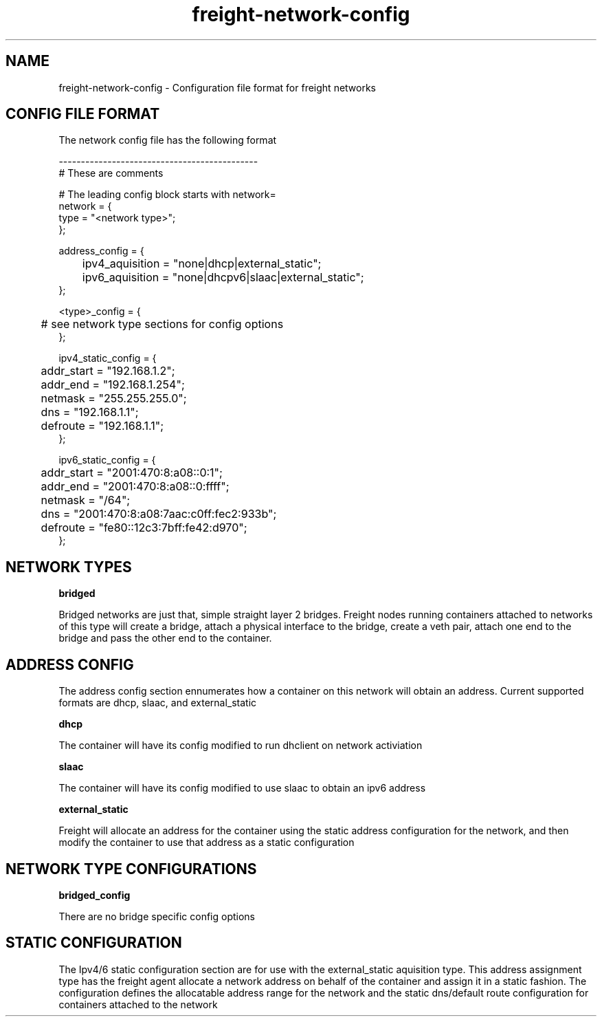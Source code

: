 .TH freight-network-config "1" "Apr 2015" "Neil Horman"
.SH NAME
freight-network-config - Configuration file format for freight networks
.B 
.SH CONFIG FILE FORMAT

The network config file has the following format

.nf
---------------------------------------------
# These are comments


# The leading config block starts with network= 
network = {
        type = "<network type>";
};

address_config = {
	ipv4_aquisition = "none|dhcp|external_static";
	ipv6_aquisition = "none|dhcpv6|slaac|external_static";
};

<type>_config = {
	# see network type sections for config options
};

ipv4_static_config = {
	addr_start = "192.168.1.2";
	addr_end = "192.168.1.254";
	netmask = "255.255.255.0";
	dns = "192.168.1.1";
	defroute = "192.168.1.1";
};

ipv6_static_config = {
	addr_start = "2001:470:8:a08::0:1";
	addr_end = "2001:470:8:a08::0:ffff";
	netmask = "/64";
	dns = "2001:470:8:a08:7aac:c0ff:fec2:933b";
	defroute = "fe80::12c3:7bff:fe42:d970";
};
	

.SH NETWORK TYPES


.B bridged
.P
Bridged networks are just that, simple straight layer 2 bridges.  Freight nodes
running containers attached to networks of this type will create a bridge,
attach a physical interface to the bridge, create a veth pair, attach one end to
the bridge and pass the other end to the container.


.SH ADDRESS CONFIG
The address config section ennumerates how a container on this network will
obtain an address.  Current supported formats are dhcp, slaac, and external_static

.B dhcp
.P
The container will have its config modified to run dhclient on network activiation
.P
.B slaac
.P
The container will have its config modified to use slaac to obtain an ipv6 address
.P
.B external_static
.P
Freight will allocate an address for the container using the static address
configuration for the network, and then modify the container to use that address
as a static configuration


.SH NETWORK TYPE CONFIGURATIONS
.B bridged_config
.P
There are no bridge specific config options


.SH STATIC CONFIGURATION
.P
The Ipv4/6 static configuration section are for use with the external_static
aquisition type.  This address assignment type has the freight agent allocate a
network address on behalf of the container and assign it in a static fashion.
The configuration defines the allocatable address range for the network and the
static dns/default route configuration for containers attached to the network

